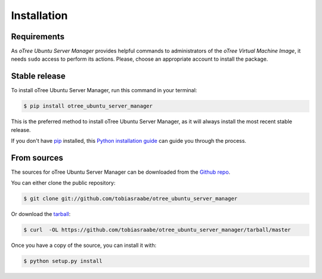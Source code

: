 .. highlight:: shell

============
Installation
============

Requirements
------------

As *oTree Ubuntu Server Manager* provides helpful commands to administrators of the *oTree Virtual Machine Image*, it needs ``sudo`` access to perform its actions. Please, choose an appropriate account to install the package.


Stable release
--------------

To install oTree Ubuntu Server Manager, run this command in your terminal:

.. code-block:: console

    $ pip install otree_ubuntu_server_manager

This is the preferred method to install oTree Ubuntu Server Manager, as it will always install the most recent stable release.

If you don't have `pip`_ installed, this `Python installation guide`_ can guide
you through the process.

.. _pip: https://pip.pypa.io
.. _Python installation guide: http://docs.python-guide.org/en/latest/starting/installation/


From sources
------------

The sources for oTree Ubuntu Server Manager can be downloaded from the `Github repo`_.

You can either clone the public repository:

.. code-block:: console

    $ git clone git://github.com/tobiasraabe/otree_ubuntu_server_manager

Or download the `tarball`_:

.. code-block:: console

    $ curl  -OL https://github.com/tobiasraabe/otree_ubuntu_server_manager/tarball/master

Once you have a copy of the source, you can install it with:

.. code-block:: console

    $ python setup.py install


.. _Github repo: https://github.com/tobiasraabe/otree_ubuntu_server_manager
.. _tarball: https://github.com/tobiasraabe/otree_ubuntu_server_manager/tarball/master
